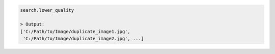 .. code-block:: python

   search.lower_quality

   > Output:
   ['C:/Path/to/Image/duplicate_image1.jpg', 
    'C:/Path/to/Image/duplicate_image2.jpg', ...]